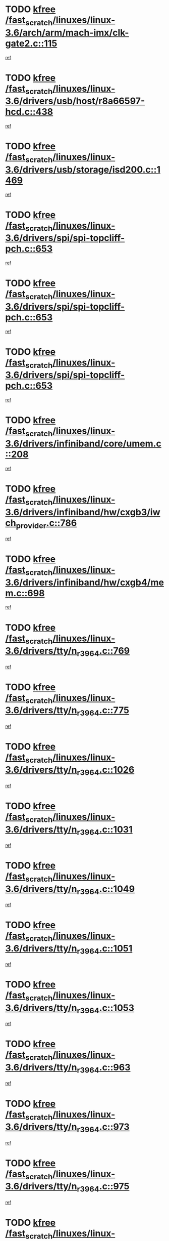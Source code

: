 * TODO [[view:/fast_scratch/linuxes/linux-3.6/arch/arm/mach-imx/clk-gate2.c::face=ovl-face1::linb=115::colb=2::cole=7][kfree /fast_scratch/linuxes/linux-3.6/arch/arm/mach-imx/clk-gate2.c::115]]
[[view:/fast_scratch/linuxes/linux-3.6/arch/arm/mach-imx/clk-gate2.c::face=ovl-face2::linb=117::colb=8::cole=11][ref]]
* TODO [[view:/fast_scratch/linuxes/linux-3.6/drivers/usb/host/r8a66597-hcd.c::face=ovl-face1::linb=438::colb=1::cole=6][kfree /fast_scratch/linuxes/linux-3.6/drivers/usb/host/r8a66597-hcd.c::438]]
[[view:/fast_scratch/linuxes/linux-3.6/drivers/usb/host/r8a66597-hcd.c::face=ovl-face2::linb=441::colb=38::cole=41][ref]]
* TODO [[view:/fast_scratch/linuxes/linux-3.6/drivers/usb/storage/isd200.c::face=ovl-face1::linb=1469::colb=3::cole=8][kfree /fast_scratch/linuxes/linux-3.6/drivers/usb/storage/isd200.c::1469]]
[[view:/fast_scratch/linuxes/linux-3.6/drivers/usb/storage/isd200.c::face=ovl-face2::linb=1475::colb=14::cole=18][ref]]
* TODO [[view:/fast_scratch/linuxes/linux-3.6/drivers/spi/spi-topcliff-pch.c::face=ovl-face1::linb=653::colb=3::cole=8][kfree /fast_scratch/linuxes/linux-3.6/drivers/spi/spi-topcliff-pch.c::653]]
[[view:/fast_scratch/linuxes/linux-3.6/drivers/spi/spi-topcliff-pch.c::face=ovl-face2::linb=676::colb=4::cole=21][ref]]
* TODO [[view:/fast_scratch/linuxes/linux-3.6/drivers/spi/spi-topcliff-pch.c::face=ovl-face1::linb=653::colb=3::cole=8][kfree /fast_scratch/linuxes/linux-3.6/drivers/spi/spi-topcliff-pch.c::653]]
[[view:/fast_scratch/linuxes/linux-3.6/drivers/spi/spi-topcliff-pch.c::face=ovl-face2::linb=680::colb=4::cole=21][ref]]
* TODO [[view:/fast_scratch/linuxes/linux-3.6/drivers/spi/spi-topcliff-pch.c::face=ovl-face1::linb=653::colb=3::cole=8][kfree /fast_scratch/linuxes/linux-3.6/drivers/spi/spi-topcliff-pch.c::653]]
[[view:/fast_scratch/linuxes/linux-3.6/drivers/spi/spi-topcliff-pch.c::face=ovl-face2::linb=694::colb=44::cole=61][ref]]
* TODO [[view:/fast_scratch/linuxes/linux-3.6/drivers/infiniband/core/umem.c::face=ovl-face1::linb=208::colb=2::cole=7][kfree /fast_scratch/linuxes/linux-3.6/drivers/infiniband/core/umem.c::208]]
[[view:/fast_scratch/linuxes/linux-3.6/drivers/infiniband/core/umem.c::face=ovl-face2::linb=217::colb=33::cole=37][ref]]
* TODO [[view:/fast_scratch/linuxes/linux-3.6/drivers/infiniband/hw/cxgb3/iwch_provider.c::face=ovl-face1::linb=786::colb=1::cole=6][kfree /fast_scratch/linuxes/linux-3.6/drivers/infiniband/hw/cxgb3/iwch_provider.c::786]]
[[view:/fast_scratch/linuxes/linux-3.6/drivers/infiniband/hw/cxgb3/iwch_provider.c::face=ovl-face2::linb=787::colb=60::cole=63][ref]]
* TODO [[view:/fast_scratch/linuxes/linux-3.6/drivers/infiniband/hw/cxgb4/mem.c::face=ovl-face1::linb=698::colb=1::cole=6][kfree /fast_scratch/linuxes/linux-3.6/drivers/infiniband/hw/cxgb4/mem.c::698]]
[[view:/fast_scratch/linuxes/linux-3.6/drivers/infiniband/hw/cxgb4/mem.c::face=ovl-face2::linb=699::colb=60::cole=63][ref]]
* TODO [[view:/fast_scratch/linuxes/linux-3.6/drivers/tty/n_r3964.c::face=ovl-face1::linb=769::colb=6::cole=11][kfree /fast_scratch/linuxes/linux-3.6/drivers/tty/n_r3964.c::769]]
[[view:/fast_scratch/linuxes/linux-3.6/drivers/tty/n_r3964.c::face=ovl-face2::linb=771::colb=19::cole=23][ref]]
* TODO [[view:/fast_scratch/linuxes/linux-3.6/drivers/tty/n_r3964.c::face=ovl-face1::linb=775::colb=4::cole=9][kfree /fast_scratch/linuxes/linux-3.6/drivers/tty/n_r3964.c::775]]
[[view:/fast_scratch/linuxes/linux-3.6/drivers/tty/n_r3964.c::face=ovl-face2::linb=776::colb=41::cole=48][ref]]
* TODO [[view:/fast_scratch/linuxes/linux-3.6/drivers/tty/n_r3964.c::face=ovl-face1::linb=1026::colb=4::cole=9][kfree /fast_scratch/linuxes/linux-3.6/drivers/tty/n_r3964.c::1026]]
[[view:/fast_scratch/linuxes/linux-3.6/drivers/tty/n_r3964.c::face=ovl-face2::linb=1027::colb=42::cole=46][ref]]
* TODO [[view:/fast_scratch/linuxes/linux-3.6/drivers/tty/n_r3964.c::face=ovl-face1::linb=1031::colb=2::cole=7][kfree /fast_scratch/linuxes/linux-3.6/drivers/tty/n_r3964.c::1031]]
[[view:/fast_scratch/linuxes/linux-3.6/drivers/tty/n_r3964.c::face=ovl-face2::linb=1032::colb=43::cole=50][ref]]
* TODO [[view:/fast_scratch/linuxes/linux-3.6/drivers/tty/n_r3964.c::face=ovl-face1::linb=1049::colb=1::cole=6][kfree /fast_scratch/linuxes/linux-3.6/drivers/tty/n_r3964.c::1049]]
[[view:/fast_scratch/linuxes/linux-3.6/drivers/tty/n_r3964.c::face=ovl-face2::linb=1050::colb=42::cole=55][ref]]
* TODO [[view:/fast_scratch/linuxes/linux-3.6/drivers/tty/n_r3964.c::face=ovl-face1::linb=1051::colb=1::cole=6][kfree /fast_scratch/linuxes/linux-3.6/drivers/tty/n_r3964.c::1051]]
[[view:/fast_scratch/linuxes/linux-3.6/drivers/tty/n_r3964.c::face=ovl-face2::linb=1052::colb=42::cole=55][ref]]
* TODO [[view:/fast_scratch/linuxes/linux-3.6/drivers/tty/n_r3964.c::face=ovl-face1::linb=1053::colb=1::cole=6][kfree /fast_scratch/linuxes/linux-3.6/drivers/tty/n_r3964.c::1053]]
[[view:/fast_scratch/linuxes/linux-3.6/drivers/tty/n_r3964.c::face=ovl-face2::linb=1054::colb=40::cole=45][ref]]
* TODO [[view:/fast_scratch/linuxes/linux-3.6/drivers/tty/n_r3964.c::face=ovl-face1::linb=963::colb=2::cole=7][kfree /fast_scratch/linuxes/linux-3.6/drivers/tty/n_r3964.c::963]]
[[view:/fast_scratch/linuxes/linux-3.6/drivers/tty/n_r3964.c::face=ovl-face2::linb=964::colb=40::cole=45][ref]]
* TODO [[view:/fast_scratch/linuxes/linux-3.6/drivers/tty/n_r3964.c::face=ovl-face1::linb=973::colb=2::cole=7][kfree /fast_scratch/linuxes/linux-3.6/drivers/tty/n_r3964.c::973]]
[[view:/fast_scratch/linuxes/linux-3.6/drivers/tty/n_r3964.c::face=ovl-face2::linb=974::colb=42::cole=55][ref]]
* TODO [[view:/fast_scratch/linuxes/linux-3.6/drivers/tty/n_r3964.c::face=ovl-face1::linb=975::colb=2::cole=7][kfree /fast_scratch/linuxes/linux-3.6/drivers/tty/n_r3964.c::975]]
[[view:/fast_scratch/linuxes/linux-3.6/drivers/tty/n_r3964.c::face=ovl-face2::linb=976::colb=40::cole=45][ref]]
* TODO [[view:/fast_scratch/linuxes/linux-3.6/drivers/tty/n_r3964.c::face=ovl-face1::linb=1097::colb=2::cole=7][kfree /fast_scratch/linuxes/linux-3.6/drivers/tty/n_r3964.c::1097]]
[[view:/fast_scratch/linuxes/linux-3.6/drivers/tty/n_r3964.c::face=ovl-face2::linb=1098::colb=39::cole=43][ref]]
* TODO [[view:/fast_scratch/linuxes/linux-3.6/drivers/tty/n_r3964.c::face=ovl-face1::linb=364::colb=1::cole=6][kfree /fast_scratch/linuxes/linux-3.6/drivers/tty/n_r3964.c::364]]
[[view:/fast_scratch/linuxes/linux-3.6/drivers/tty/n_r3964.c::face=ovl-face2::linb=365::colb=44::cole=51][ref]]
* TODO [[view:/fast_scratch/linuxes/linux-3.6/drivers/tty/n_r3964.c::face=ovl-face1::linb=291::colb=1::cole=6][kfree /fast_scratch/linuxes/linux-3.6/drivers/tty/n_r3964.c::291]]
[[view:/fast_scratch/linuxes/linux-3.6/drivers/tty/n_r3964.c::face=ovl-face2::linb=292::colb=44::cole=51][ref]]
* TODO [[view:/fast_scratch/linuxes/linux-3.6/drivers/target/iscsi/iscsi_target_login.c::face=ovl-face1::linb=1131::colb=2::cole=7][kfree /fast_scratch/linuxes/linux-3.6/drivers/target/iscsi/iscsi_target_login.c::1131]]
[[view:/fast_scratch/linuxes/linux-3.6/drivers/target/iscsi/iscsi_target_login.c::face=ovl-face2::linb=1139::colb=16::cole=26][ref]]
* TODO [[view:/fast_scratch/linuxes/linux-3.6/drivers/uio/uio_pruss.c::face=ovl-face1::linb=137::colb=2::cole=7][kfree /fast_scratch/linuxes/linux-3.6/drivers/uio/uio_pruss.c::137]]
[[view:/fast_scratch/linuxes/linux-3.6/drivers/uio/uio_pruss.c::face=ovl-face2::linb=138::colb=16::cole=20][ref]]
* TODO [[view:/fast_scratch/linuxes/linux-3.6/drivers/acpi/scan.c::face=ovl-face1::linb=501::colb=3::cole=8][kfree /fast_scratch/linuxes/linux-3.6/drivers/acpi/scan.c::501]]
[[view:/fast_scratch/linuxes/linux-3.6/drivers/acpi/scan.c::face=ovl-face2::linb=506::colb=23::cole=33][ref]]
* TODO [[view:/fast_scratch/linuxes/linux-3.6/drivers/staging/rts_pstor/ms.c::face=ovl-face1::linb=879::colb=3::cole=8][kfree /fast_scratch/linuxes/linux-3.6/drivers/staging/rts_pstor/ms.c::879]]
[[view:/fast_scratch/linuxes/linux-3.6/drivers/staging/rts_pstor/ms.c::face=ovl-face2::linb=883::colb=9::cole=12][ref]]
* TODO [[view:/fast_scratch/linuxes/linux-3.6/drivers/staging/rts_pstor/ms.c::face=ovl-face1::linb=879::colb=3::cole=8][kfree /fast_scratch/linuxes/linux-3.6/drivers/staging/rts_pstor/ms.c::879]]
[[view:/fast_scratch/linuxes/linux-3.6/drivers/staging/rts_pstor/ms.c::face=ovl-face2::linb=887::colb=26::cole=29][ref]]
* TODO [[view:/fast_scratch/linuxes/linux-3.6/drivers/staging/rts_pstor/ms.c::face=ovl-face1::linb=883::colb=3::cole=8][kfree /fast_scratch/linuxes/linux-3.6/drivers/staging/rts_pstor/ms.c::883]]
[[view:/fast_scratch/linuxes/linux-3.6/drivers/staging/rts_pstor/ms.c::face=ovl-face2::linb=887::colb=26::cole=29][ref]]
* TODO [[view:/fast_scratch/linuxes/linux-3.6/drivers/staging/rts_pstor/ms.c::face=ovl-face1::linb=895::colb=2::cole=7][kfree /fast_scratch/linuxes/linux-3.6/drivers/staging/rts_pstor/ms.c::895]]
[[view:/fast_scratch/linuxes/linux-3.6/drivers/staging/rts_pstor/ms.c::face=ovl-face2::linb=903::colb=9::cole=12][ref]]
* TODO [[view:/fast_scratch/linuxes/linux-3.6/drivers/staging/rts_pstor/ms.c::face=ovl-face1::linb=895::colb=2::cole=7][kfree /fast_scratch/linuxes/linux-3.6/drivers/staging/rts_pstor/ms.c::895]]
[[view:/fast_scratch/linuxes/linux-3.6/drivers/staging/rts_pstor/ms.c::face=ovl-face2::linb=912::colb=9::cole=12][ref]]
* TODO [[view:/fast_scratch/linuxes/linux-3.6/drivers/staging/rts_pstor/ms.c::face=ovl-face1::linb=895::colb=2::cole=7][kfree /fast_scratch/linuxes/linux-3.6/drivers/staging/rts_pstor/ms.c::895]]
[[view:/fast_scratch/linuxes/linux-3.6/drivers/staging/rts_pstor/ms.c::face=ovl-face2::linb=920::colb=8::cole=11][ref]]
* TODO [[view:/fast_scratch/linuxes/linux-3.6/drivers/staging/rts_pstor/ms.c::face=ovl-face1::linb=895::colb=2::cole=7][kfree /fast_scratch/linuxes/linux-3.6/drivers/staging/rts_pstor/ms.c::895]]
[[view:/fast_scratch/linuxes/linux-3.6/drivers/staging/rts_pstor/ms.c::face=ovl-face2::linb=924::colb=6::cole=9][ref]]
* TODO [[view:/fast_scratch/linuxes/linux-3.6/drivers/staging/rts_pstor/ms.c::face=ovl-face1::linb=895::colb=2::cole=7][kfree /fast_scratch/linuxes/linux-3.6/drivers/staging/rts_pstor/ms.c::895]]
[[view:/fast_scratch/linuxes/linux-3.6/drivers/staging/rts_pstor/ms.c::face=ovl-face2::linb=924::colb=26::cole=29][ref]]
* TODO [[view:/fast_scratch/linuxes/linux-3.6/drivers/staging/rts_pstor/ms.c::face=ovl-face1::linb=903::colb=3::cole=8][kfree /fast_scratch/linuxes/linux-3.6/drivers/staging/rts_pstor/ms.c::903]]
[[view:/fast_scratch/linuxes/linux-3.6/drivers/staging/rts_pstor/ms.c::face=ovl-face2::linb=903::colb=9::cole=12][ref]]
* TODO [[view:/fast_scratch/linuxes/linux-3.6/drivers/staging/rts_pstor/ms.c::face=ovl-face1::linb=903::colb=3::cole=8][kfree /fast_scratch/linuxes/linux-3.6/drivers/staging/rts_pstor/ms.c::903]]
[[view:/fast_scratch/linuxes/linux-3.6/drivers/staging/rts_pstor/ms.c::face=ovl-face2::linb=912::colb=9::cole=12][ref]]
* TODO [[view:/fast_scratch/linuxes/linux-3.6/drivers/staging/rts_pstor/ms.c::face=ovl-face1::linb=903::colb=3::cole=8][kfree /fast_scratch/linuxes/linux-3.6/drivers/staging/rts_pstor/ms.c::903]]
[[view:/fast_scratch/linuxes/linux-3.6/drivers/staging/rts_pstor/ms.c::face=ovl-face2::linb=920::colb=8::cole=11][ref]]
* TODO [[view:/fast_scratch/linuxes/linux-3.6/drivers/staging/rts_pstor/ms.c::face=ovl-face1::linb=903::colb=3::cole=8][kfree /fast_scratch/linuxes/linux-3.6/drivers/staging/rts_pstor/ms.c::903]]
[[view:/fast_scratch/linuxes/linux-3.6/drivers/staging/rts_pstor/ms.c::face=ovl-face2::linb=924::colb=6::cole=9][ref]]
* TODO [[view:/fast_scratch/linuxes/linux-3.6/drivers/staging/rts_pstor/ms.c::face=ovl-face1::linb=903::colb=3::cole=8][kfree /fast_scratch/linuxes/linux-3.6/drivers/staging/rts_pstor/ms.c::903]]
[[view:/fast_scratch/linuxes/linux-3.6/drivers/staging/rts_pstor/ms.c::face=ovl-face2::linb=924::colb=26::cole=29][ref]]
* TODO [[view:/fast_scratch/linuxes/linux-3.6/drivers/staging/rts_pstor/ms.c::face=ovl-face1::linb=912::colb=3::cole=8][kfree /fast_scratch/linuxes/linux-3.6/drivers/staging/rts_pstor/ms.c::912]]
[[view:/fast_scratch/linuxes/linux-3.6/drivers/staging/rts_pstor/ms.c::face=ovl-face2::linb=903::colb=9::cole=12][ref]]
* TODO [[view:/fast_scratch/linuxes/linux-3.6/drivers/staging/rts_pstor/ms.c::face=ovl-face1::linb=912::colb=3::cole=8][kfree /fast_scratch/linuxes/linux-3.6/drivers/staging/rts_pstor/ms.c::912]]
[[view:/fast_scratch/linuxes/linux-3.6/drivers/staging/rts_pstor/ms.c::face=ovl-face2::linb=912::colb=9::cole=12][ref]]
* TODO [[view:/fast_scratch/linuxes/linux-3.6/drivers/staging/rts_pstor/ms.c::face=ovl-face1::linb=912::colb=3::cole=8][kfree /fast_scratch/linuxes/linux-3.6/drivers/staging/rts_pstor/ms.c::912]]
[[view:/fast_scratch/linuxes/linux-3.6/drivers/staging/rts_pstor/ms.c::face=ovl-face2::linb=920::colb=8::cole=11][ref]]
* TODO [[view:/fast_scratch/linuxes/linux-3.6/drivers/staging/rts_pstor/ms.c::face=ovl-face1::linb=912::colb=3::cole=8][kfree /fast_scratch/linuxes/linux-3.6/drivers/staging/rts_pstor/ms.c::912]]
[[view:/fast_scratch/linuxes/linux-3.6/drivers/staging/rts_pstor/ms.c::face=ovl-face2::linb=924::colb=6::cole=9][ref]]
* TODO [[view:/fast_scratch/linuxes/linux-3.6/drivers/staging/rts_pstor/ms.c::face=ovl-face1::linb=912::colb=3::cole=8][kfree /fast_scratch/linuxes/linux-3.6/drivers/staging/rts_pstor/ms.c::912]]
[[view:/fast_scratch/linuxes/linux-3.6/drivers/staging/rts_pstor/ms.c::face=ovl-face2::linb=924::colb=26::cole=29][ref]]
* TODO [[view:/fast_scratch/linuxes/linux-3.6/drivers/staging/rts_pstor/ms.c::face=ovl-face1::linb=920::colb=2::cole=7][kfree /fast_scratch/linuxes/linux-3.6/drivers/staging/rts_pstor/ms.c::920]]
[[view:/fast_scratch/linuxes/linux-3.6/drivers/staging/rts_pstor/ms.c::face=ovl-face2::linb=924::colb=6::cole=9][ref]]
* TODO [[view:/fast_scratch/linuxes/linux-3.6/drivers/staging/rts_pstor/ms.c::face=ovl-face1::linb=920::colb=2::cole=7][kfree /fast_scratch/linuxes/linux-3.6/drivers/staging/rts_pstor/ms.c::920]]
[[view:/fast_scratch/linuxes/linux-3.6/drivers/staging/rts_pstor/ms.c::face=ovl-face2::linb=924::colb=26::cole=29][ref]]
* TODO [[view:/fast_scratch/linuxes/linux-3.6/drivers/staging/rts_pstor/ms.c::face=ovl-face1::linb=926::colb=2::cole=7][kfree /fast_scratch/linuxes/linux-3.6/drivers/staging/rts_pstor/ms.c::926]]
[[view:/fast_scratch/linuxes/linux-3.6/drivers/staging/rts_pstor/ms.c::face=ovl-face2::linb=930::colb=6::cole=9][ref]]
* TODO [[view:/fast_scratch/linuxes/linux-3.6/drivers/staging/rts_pstor/ms.c::face=ovl-face1::linb=926::colb=2::cole=7][kfree /fast_scratch/linuxes/linux-3.6/drivers/staging/rts_pstor/ms.c::926]]
[[view:/fast_scratch/linuxes/linux-3.6/drivers/staging/rts_pstor/ms.c::face=ovl-face2::linb=930::colb=22::cole=25][ref]]
* TODO [[view:/fast_scratch/linuxes/linux-3.6/drivers/staging/rts_pstor/ms.c::face=ovl-face1::linb=931::colb=2::cole=7][kfree /fast_scratch/linuxes/linux-3.6/drivers/staging/rts_pstor/ms.c::931]]
[[view:/fast_scratch/linuxes/linux-3.6/drivers/staging/rts_pstor/ms.c::face=ovl-face2::linb=935::colb=17::cole=20][ref]]
* TODO [[view:/fast_scratch/linuxes/linux-3.6/drivers/staging/rts_pstor/ms.c::face=ovl-face1::linb=953::colb=4::cole=9][kfree /fast_scratch/linuxes/linux-3.6/drivers/staging/rts_pstor/ms.c::953]]
[[view:/fast_scratch/linuxes/linux-3.6/drivers/staging/rts_pstor/ms.c::face=ovl-face2::linb=935::colb=17::cole=20][ref]]
* TODO [[view:/fast_scratch/linuxes/linux-3.6/drivers/staging/rts_pstor/ms.c::face=ovl-face1::linb=953::colb=4::cole=9][kfree /fast_scratch/linuxes/linux-3.6/drivers/staging/rts_pstor/ms.c::953]]
[[view:/fast_scratch/linuxes/linux-3.6/drivers/staging/rts_pstor/ms.c::face=ovl-face2::linb=957::colb=10::cole=13][ref]]
* TODO [[view:/fast_scratch/linuxes/linux-3.6/drivers/staging/rts_pstor/ms.c::face=ovl-face1::linb=953::colb=4::cole=9][kfree /fast_scratch/linuxes/linux-3.6/drivers/staging/rts_pstor/ms.c::953]]
[[view:/fast_scratch/linuxes/linux-3.6/drivers/staging/rts_pstor/ms.c::face=ovl-face2::linb=961::colb=10::cole=13][ref]]
* TODO [[view:/fast_scratch/linuxes/linux-3.6/drivers/staging/rts_pstor/ms.c::face=ovl-face1::linb=953::colb=4::cole=9][kfree /fast_scratch/linuxes/linux-3.6/drivers/staging/rts_pstor/ms.c::953]]
[[view:/fast_scratch/linuxes/linux-3.6/drivers/staging/rts_pstor/ms.c::face=ovl-face2::linb=966::colb=7::cole=10][ref]]
* TODO [[view:/fast_scratch/linuxes/linux-3.6/drivers/staging/rts_pstor/ms.c::face=ovl-face1::linb=953::colb=4::cole=9][kfree /fast_scratch/linuxes/linux-3.6/drivers/staging/rts_pstor/ms.c::953]]
[[view:/fast_scratch/linuxes/linux-3.6/drivers/staging/rts_pstor/ms.c::face=ovl-face2::linb=977::colb=6::cole=9][ref]]
* TODO [[view:/fast_scratch/linuxes/linux-3.6/drivers/staging/rts_pstor/ms.c::face=ovl-face1::linb=953::colb=4::cole=9][kfree /fast_scratch/linuxes/linux-3.6/drivers/staging/rts_pstor/ms.c::953]]
[[view:/fast_scratch/linuxes/linux-3.6/drivers/staging/rts_pstor/ms.c::face=ovl-face2::linb=1007::colb=10::cole=13][ref]]
* TODO [[view:/fast_scratch/linuxes/linux-3.6/drivers/staging/rts_pstor/ms.c::face=ovl-face1::linb=957::colb=4::cole=9][kfree /fast_scratch/linuxes/linux-3.6/drivers/staging/rts_pstor/ms.c::957]]
[[view:/fast_scratch/linuxes/linux-3.6/drivers/staging/rts_pstor/ms.c::face=ovl-face2::linb=935::colb=17::cole=20][ref]]
* TODO [[view:/fast_scratch/linuxes/linux-3.6/drivers/staging/rts_pstor/ms.c::face=ovl-face1::linb=957::colb=4::cole=9][kfree /fast_scratch/linuxes/linux-3.6/drivers/staging/rts_pstor/ms.c::957]]
[[view:/fast_scratch/linuxes/linux-3.6/drivers/staging/rts_pstor/ms.c::face=ovl-face2::linb=961::colb=10::cole=13][ref]]
* TODO [[view:/fast_scratch/linuxes/linux-3.6/drivers/staging/rts_pstor/ms.c::face=ovl-face1::linb=957::colb=4::cole=9][kfree /fast_scratch/linuxes/linux-3.6/drivers/staging/rts_pstor/ms.c::957]]
[[view:/fast_scratch/linuxes/linux-3.6/drivers/staging/rts_pstor/ms.c::face=ovl-face2::linb=966::colb=7::cole=10][ref]]
* TODO [[view:/fast_scratch/linuxes/linux-3.6/drivers/staging/rts_pstor/ms.c::face=ovl-face1::linb=957::colb=4::cole=9][kfree /fast_scratch/linuxes/linux-3.6/drivers/staging/rts_pstor/ms.c::957]]
[[view:/fast_scratch/linuxes/linux-3.6/drivers/staging/rts_pstor/ms.c::face=ovl-face2::linb=977::colb=6::cole=9][ref]]
* TODO [[view:/fast_scratch/linuxes/linux-3.6/drivers/staging/rts_pstor/ms.c::face=ovl-face1::linb=957::colb=4::cole=9][kfree /fast_scratch/linuxes/linux-3.6/drivers/staging/rts_pstor/ms.c::957]]
[[view:/fast_scratch/linuxes/linux-3.6/drivers/staging/rts_pstor/ms.c::face=ovl-face2::linb=1007::colb=10::cole=13][ref]]
* TODO [[view:/fast_scratch/linuxes/linux-3.6/drivers/staging/rts_pstor/ms.c::face=ovl-face1::linb=961::colb=4::cole=9][kfree /fast_scratch/linuxes/linux-3.6/drivers/staging/rts_pstor/ms.c::961]]
[[view:/fast_scratch/linuxes/linux-3.6/drivers/staging/rts_pstor/ms.c::face=ovl-face2::linb=935::colb=17::cole=20][ref]]
* TODO [[view:/fast_scratch/linuxes/linux-3.6/drivers/staging/rts_pstor/ms.c::face=ovl-face1::linb=961::colb=4::cole=9][kfree /fast_scratch/linuxes/linux-3.6/drivers/staging/rts_pstor/ms.c::961]]
[[view:/fast_scratch/linuxes/linux-3.6/drivers/staging/rts_pstor/ms.c::face=ovl-face2::linb=966::colb=7::cole=10][ref]]
* TODO [[view:/fast_scratch/linuxes/linux-3.6/drivers/staging/rts_pstor/ms.c::face=ovl-face1::linb=961::colb=4::cole=9][kfree /fast_scratch/linuxes/linux-3.6/drivers/staging/rts_pstor/ms.c::961]]
[[view:/fast_scratch/linuxes/linux-3.6/drivers/staging/rts_pstor/ms.c::face=ovl-face2::linb=977::colb=6::cole=9][ref]]
* TODO [[view:/fast_scratch/linuxes/linux-3.6/drivers/staging/rts_pstor/ms.c::face=ovl-face1::linb=961::colb=4::cole=9][kfree /fast_scratch/linuxes/linux-3.6/drivers/staging/rts_pstor/ms.c::961]]
[[view:/fast_scratch/linuxes/linux-3.6/drivers/staging/rts_pstor/ms.c::face=ovl-face2::linb=1007::colb=10::cole=13][ref]]
* TODO [[view:/fast_scratch/linuxes/linux-3.6/drivers/staging/rts_pstor/ms.c::face=ovl-face1::linb=987::colb=4::cole=9][kfree /fast_scratch/linuxes/linux-3.6/drivers/staging/rts_pstor/ms.c::987]]
[[view:/fast_scratch/linuxes/linux-3.6/drivers/staging/rts_pstor/ms.c::face=ovl-face2::linb=935::colb=17::cole=20][ref]]
* TODO [[view:/fast_scratch/linuxes/linux-3.6/drivers/staging/rts_pstor/ms.c::face=ovl-face1::linb=987::colb=4::cole=9][kfree /fast_scratch/linuxes/linux-3.6/drivers/staging/rts_pstor/ms.c::987]]
[[view:/fast_scratch/linuxes/linux-3.6/drivers/staging/rts_pstor/ms.c::face=ovl-face2::linb=991::colb=10::cole=13][ref]]
* TODO [[view:/fast_scratch/linuxes/linux-3.6/drivers/staging/rts_pstor/ms.c::face=ovl-face1::linb=987::colb=4::cole=9][kfree /fast_scratch/linuxes/linux-3.6/drivers/staging/rts_pstor/ms.c::987]]
[[view:/fast_scratch/linuxes/linux-3.6/drivers/staging/rts_pstor/ms.c::face=ovl-face2::linb=995::colb=10::cole=13][ref]]
* TODO [[view:/fast_scratch/linuxes/linux-3.6/drivers/staging/rts_pstor/ms.c::face=ovl-face1::linb=987::colb=4::cole=9][kfree /fast_scratch/linuxes/linux-3.6/drivers/staging/rts_pstor/ms.c::987]]
[[view:/fast_scratch/linuxes/linux-3.6/drivers/staging/rts_pstor/ms.c::face=ovl-face2::linb=1007::colb=10::cole=13][ref]]
* TODO [[view:/fast_scratch/linuxes/linux-3.6/drivers/staging/rts_pstor/ms.c::face=ovl-face1::linb=991::colb=4::cole=9][kfree /fast_scratch/linuxes/linux-3.6/drivers/staging/rts_pstor/ms.c::991]]
[[view:/fast_scratch/linuxes/linux-3.6/drivers/staging/rts_pstor/ms.c::face=ovl-face2::linb=935::colb=17::cole=20][ref]]
* TODO [[view:/fast_scratch/linuxes/linux-3.6/drivers/staging/rts_pstor/ms.c::face=ovl-face1::linb=991::colb=4::cole=9][kfree /fast_scratch/linuxes/linux-3.6/drivers/staging/rts_pstor/ms.c::991]]
[[view:/fast_scratch/linuxes/linux-3.6/drivers/staging/rts_pstor/ms.c::face=ovl-face2::linb=995::colb=10::cole=13][ref]]
* TODO [[view:/fast_scratch/linuxes/linux-3.6/drivers/staging/rts_pstor/ms.c::face=ovl-face1::linb=991::colb=4::cole=9][kfree /fast_scratch/linuxes/linux-3.6/drivers/staging/rts_pstor/ms.c::991]]
[[view:/fast_scratch/linuxes/linux-3.6/drivers/staging/rts_pstor/ms.c::face=ovl-face2::linb=1007::colb=10::cole=13][ref]]
* TODO [[view:/fast_scratch/linuxes/linux-3.6/drivers/staging/rts_pstor/ms.c::face=ovl-face1::linb=995::colb=4::cole=9][kfree /fast_scratch/linuxes/linux-3.6/drivers/staging/rts_pstor/ms.c::995]]
[[view:/fast_scratch/linuxes/linux-3.6/drivers/staging/rts_pstor/ms.c::face=ovl-face2::linb=935::colb=17::cole=20][ref]]
* TODO [[view:/fast_scratch/linuxes/linux-3.6/drivers/staging/rts_pstor/ms.c::face=ovl-face1::linb=995::colb=4::cole=9][kfree /fast_scratch/linuxes/linux-3.6/drivers/staging/rts_pstor/ms.c::995]]
[[view:/fast_scratch/linuxes/linux-3.6/drivers/staging/rts_pstor/ms.c::face=ovl-face2::linb=1007::colb=10::cole=13][ref]]
* TODO [[view:/fast_scratch/linuxes/linux-3.6/drivers/staging/rts_pstor/ms.c::face=ovl-face1::linb=1008::colb=2::cole=7][kfree /fast_scratch/linuxes/linux-3.6/drivers/staging/rts_pstor/ms.c::1008]]
[[view:/fast_scratch/linuxes/linux-3.6/drivers/staging/rts_pstor/ms.c::face=ovl-face2::linb=1012::colb=15::cole=18][ref]]
* TODO [[view:/fast_scratch/linuxes/linux-3.6/drivers/staging/rts_pstor/spi.c::face=ovl-face1::linb=546::colb=3::cole=8][kfree /fast_scratch/linuxes/linux-3.6/drivers/staging/rts_pstor/spi.c::546]]
[[view:/fast_scratch/linuxes/linux-3.6/drivers/staging/rts_pstor/spi.c::face=ovl-face2::linb=552::colb=28::cole=31][ref]]
* TODO [[view:/fast_scratch/linuxes/linux-3.6/drivers/staging/rts_pstor/spi.c::face=ovl-face1::linb=473::colb=3::cole=8][kfree /fast_scratch/linuxes/linux-3.6/drivers/staging/rts_pstor/spi.c::473]]
[[view:/fast_scratch/linuxes/linux-3.6/drivers/staging/rts_pstor/spi.c::face=ovl-face2::linb=477::colb=25::cole=28][ref]]
* TODO [[view:/fast_scratch/linuxes/linux-3.6/drivers/staging/rts_pstor/spi.c::face=ovl-face1::linb=594::colb=4::cole=9][kfree /fast_scratch/linuxes/linux-3.6/drivers/staging/rts_pstor/spi.c::594]]
[[view:/fast_scratch/linuxes/linux-3.6/drivers/staging/rts_pstor/spi.c::face=ovl-face2::linb=598::colb=29::cole=32][ref]]
* TODO [[view:/fast_scratch/linuxes/linux-3.6/drivers/staging/rts_pstor/spi.c::face=ovl-face1::linb=608::colb=4::cole=9][kfree /fast_scratch/linuxes/linux-3.6/drivers/staging/rts_pstor/spi.c::608]]
[[view:/fast_scratch/linuxes/linux-3.6/drivers/staging/rts_pstor/spi.c::face=ovl-face2::linb=594::colb=10::cole=13][ref]]
* TODO [[view:/fast_scratch/linuxes/linux-3.6/drivers/staging/rts_pstor/spi.c::face=ovl-face1::linb=608::colb=4::cole=9][kfree /fast_scratch/linuxes/linux-3.6/drivers/staging/rts_pstor/spi.c::608]]
[[view:/fast_scratch/linuxes/linux-3.6/drivers/staging/rts_pstor/spi.c::face=ovl-face2::linb=598::colb=29::cole=32][ref]]
* TODO [[view:/fast_scratch/linuxes/linux-3.6/drivers/staging/rts_pstor/spi.c::face=ovl-face1::linb=608::colb=4::cole=9][kfree /fast_scratch/linuxes/linux-3.6/drivers/staging/rts_pstor/spi.c::608]]
[[view:/fast_scratch/linuxes/linux-3.6/drivers/staging/rts_pstor/spi.c::face=ovl-face2::linb=616::colb=10::cole=13][ref]]
* TODO [[view:/fast_scratch/linuxes/linux-3.6/drivers/staging/rts_pstor/spi.c::face=ovl-face1::linb=608::colb=4::cole=9][kfree /fast_scratch/linuxes/linux-3.6/drivers/staging/rts_pstor/spi.c::608]]
[[view:/fast_scratch/linuxes/linux-3.6/drivers/staging/rts_pstor/spi.c::face=ovl-face2::linb=624::colb=8::cole=11][ref]]
* TODO [[view:/fast_scratch/linuxes/linux-3.6/drivers/staging/rts_pstor/spi.c::face=ovl-face1::linb=616::colb=4::cole=9][kfree /fast_scratch/linuxes/linux-3.6/drivers/staging/rts_pstor/spi.c::616]]
[[view:/fast_scratch/linuxes/linux-3.6/drivers/staging/rts_pstor/spi.c::face=ovl-face2::linb=594::colb=10::cole=13][ref]]
* TODO [[view:/fast_scratch/linuxes/linux-3.6/drivers/staging/rts_pstor/spi.c::face=ovl-face1::linb=616::colb=4::cole=9][kfree /fast_scratch/linuxes/linux-3.6/drivers/staging/rts_pstor/spi.c::616]]
[[view:/fast_scratch/linuxes/linux-3.6/drivers/staging/rts_pstor/spi.c::face=ovl-face2::linb=598::colb=29::cole=32][ref]]
* TODO [[view:/fast_scratch/linuxes/linux-3.6/drivers/staging/rts_pstor/spi.c::face=ovl-face1::linb=616::colb=4::cole=9][kfree /fast_scratch/linuxes/linux-3.6/drivers/staging/rts_pstor/spi.c::616]]
[[view:/fast_scratch/linuxes/linux-3.6/drivers/staging/rts_pstor/spi.c::face=ovl-face2::linb=624::colb=8::cole=11][ref]]
* TODO [[view:/fast_scratch/linuxes/linux-3.6/drivers/staging/rts_pstor/spi.c::face=ovl-face1::linb=653::colb=4::cole=9][kfree /fast_scratch/linuxes/linux-3.6/drivers/staging/rts_pstor/spi.c::653]]
[[view:/fast_scratch/linuxes/linux-3.6/drivers/staging/rts_pstor/spi.c::face=ovl-face2::linb=638::colb=29::cole=32][ref]]
* TODO [[view:/fast_scratch/linuxes/linux-3.6/drivers/staging/rts_pstor/spi.c::face=ovl-face1::linb=653::colb=4::cole=9][kfree /fast_scratch/linuxes/linux-3.6/drivers/staging/rts_pstor/spi.c::653]]
[[view:/fast_scratch/linuxes/linux-3.6/drivers/staging/rts_pstor/spi.c::face=ovl-face2::linb=661::colb=10::cole=13][ref]]
* TODO [[view:/fast_scratch/linuxes/linux-3.6/drivers/staging/rts_pstor/spi.c::face=ovl-face1::linb=653::colb=4::cole=9][kfree /fast_scratch/linuxes/linux-3.6/drivers/staging/rts_pstor/spi.c::653]]
[[view:/fast_scratch/linuxes/linux-3.6/drivers/staging/rts_pstor/spi.c::face=ovl-face2::linb=668::colb=8::cole=11][ref]]
* TODO [[view:/fast_scratch/linuxes/linux-3.6/drivers/staging/rts_pstor/spi.c::face=ovl-face1::linb=661::colb=4::cole=9][kfree /fast_scratch/linuxes/linux-3.6/drivers/staging/rts_pstor/spi.c::661]]
[[view:/fast_scratch/linuxes/linux-3.6/drivers/staging/rts_pstor/spi.c::face=ovl-face2::linb=638::colb=29::cole=32][ref]]
* TODO [[view:/fast_scratch/linuxes/linux-3.6/drivers/staging/rts_pstor/spi.c::face=ovl-face1::linb=661::colb=4::cole=9][kfree /fast_scratch/linuxes/linux-3.6/drivers/staging/rts_pstor/spi.c::661]]
[[view:/fast_scratch/linuxes/linux-3.6/drivers/staging/rts_pstor/spi.c::face=ovl-face2::linb=668::colb=8::cole=11][ref]]
* TODO [[view:/fast_scratch/linuxes/linux-3.6/drivers/staging/rts_pstor/spi.c::face=ovl-face1::linb=690::colb=4::cole=9][kfree /fast_scratch/linuxes/linux-3.6/drivers/staging/rts_pstor/spi.c::690]]
[[view:/fast_scratch/linuxes/linux-3.6/drivers/staging/rts_pstor/spi.c::face=ovl-face2::linb=701::colb=29::cole=32][ref]]
* TODO [[view:/fast_scratch/linuxes/linux-3.6/drivers/staging/rts_pstor/spi.c::face=ovl-face1::linb=705::colb=4::cole=9][kfree /fast_scratch/linuxes/linux-3.6/drivers/staging/rts_pstor/spi.c::705]]
[[view:/fast_scratch/linuxes/linux-3.6/drivers/staging/rts_pstor/spi.c::face=ovl-face2::linb=690::colb=10::cole=13][ref]]
* TODO [[view:/fast_scratch/linuxes/linux-3.6/drivers/staging/rts_pstor/spi.c::face=ovl-face1::linb=705::colb=4::cole=9][kfree /fast_scratch/linuxes/linux-3.6/drivers/staging/rts_pstor/spi.c::705]]
[[view:/fast_scratch/linuxes/linux-3.6/drivers/staging/rts_pstor/spi.c::face=ovl-face2::linb=701::colb=29::cole=32][ref]]
* TODO [[view:/fast_scratch/linuxes/linux-3.6/drivers/staging/rts_pstor/spi.c::face=ovl-face1::linb=705::colb=4::cole=9][kfree /fast_scratch/linuxes/linux-3.6/drivers/staging/rts_pstor/spi.c::705]]
[[view:/fast_scratch/linuxes/linux-3.6/drivers/staging/rts_pstor/spi.c::face=ovl-face2::linb=713::colb=10::cole=13][ref]]
* TODO [[view:/fast_scratch/linuxes/linux-3.6/drivers/staging/rts_pstor/spi.c::face=ovl-face1::linb=705::colb=4::cole=9][kfree /fast_scratch/linuxes/linux-3.6/drivers/staging/rts_pstor/spi.c::705]]
[[view:/fast_scratch/linuxes/linux-3.6/drivers/staging/rts_pstor/spi.c::face=ovl-face2::linb=721::colb=8::cole=11][ref]]
* TODO [[view:/fast_scratch/linuxes/linux-3.6/drivers/staging/rts_pstor/spi.c::face=ovl-face1::linb=713::colb=4::cole=9][kfree /fast_scratch/linuxes/linux-3.6/drivers/staging/rts_pstor/spi.c::713]]
[[view:/fast_scratch/linuxes/linux-3.6/drivers/staging/rts_pstor/spi.c::face=ovl-face2::linb=690::colb=10::cole=13][ref]]
* TODO [[view:/fast_scratch/linuxes/linux-3.6/drivers/staging/rts_pstor/spi.c::face=ovl-face1::linb=713::colb=4::cole=9][kfree /fast_scratch/linuxes/linux-3.6/drivers/staging/rts_pstor/spi.c::713]]
[[view:/fast_scratch/linuxes/linux-3.6/drivers/staging/rts_pstor/spi.c::face=ovl-face2::linb=701::colb=29::cole=32][ref]]
* TODO [[view:/fast_scratch/linuxes/linux-3.6/drivers/staging/rts_pstor/spi.c::face=ovl-face1::linb=713::colb=4::cole=9][kfree /fast_scratch/linuxes/linux-3.6/drivers/staging/rts_pstor/spi.c::713]]
[[view:/fast_scratch/linuxes/linux-3.6/drivers/staging/rts_pstor/spi.c::face=ovl-face2::linb=721::colb=8::cole=11][ref]]
* TODO [[view:/fast_scratch/linuxes/linux-3.6/drivers/staging/rts_pstor/sd.c::face=ovl-face1::linb=4149::colb=3::cole=8][kfree /fast_scratch/linuxes/linux-3.6/drivers/staging/rts_pstor/sd.c::4149]]
[[view:/fast_scratch/linuxes/linux-3.6/drivers/staging/rts_pstor/sd.c::face=ovl-face2::linb=4155::colb=25::cole=28][ref]]
* TODO [[view:/fast_scratch/linuxes/linux-3.6/drivers/staging/rts_pstor/sd.c::face=ovl-face1::linb=4407::colb=4::cole=9][kfree /fast_scratch/linuxes/linux-3.6/drivers/staging/rts_pstor/sd.c::4407]]
[[view:/fast_scratch/linuxes/linux-3.6/drivers/staging/rts_pstor/sd.c::face=ovl-face2::linb=4414::colb=29::cole=32][ref]]
* TODO [[view:/fast_scratch/linuxes/linux-3.6/drivers/staging/rts_pstor/sd.c::face=ovl-face1::linb=4407::colb=4::cole=9][kfree /fast_scratch/linuxes/linux-3.6/drivers/staging/rts_pstor/sd.c::4407]]
[[view:/fast_scratch/linuxes/linux-3.6/drivers/staging/rts_pstor/sd.c::face=ovl-face2::linb=4418::colb=10::cole=13][ref]]
* TODO [[view:/fast_scratch/linuxes/linux-3.6/drivers/staging/rts_pstor/sd.c::face=ovl-face1::linb=4407::colb=4::cole=9][kfree /fast_scratch/linuxes/linux-3.6/drivers/staging/rts_pstor/sd.c::4407]]
[[view:/fast_scratch/linuxes/linux-3.6/drivers/staging/rts_pstor/sd.c::face=ovl-face2::linb=4434::colb=8::cole=11][ref]]
* TODO [[view:/fast_scratch/linuxes/linux-3.6/drivers/staging/rts_pstor/sd.c::face=ovl-face1::linb=4418::colb=4::cole=9][kfree /fast_scratch/linuxes/linux-3.6/drivers/staging/rts_pstor/sd.c::4418]]
[[view:/fast_scratch/linuxes/linux-3.6/drivers/staging/rts_pstor/sd.c::face=ovl-face2::linb=4434::colb=8::cole=11][ref]]
* TODO [[view:/fast_scratch/linuxes/linux-3.6/drivers/staging/rts_pstor/sd.c::face=ovl-face1::linb=4429::colb=4::cole=9][kfree /fast_scratch/linuxes/linux-3.6/drivers/staging/rts_pstor/sd.c::4429]]
[[view:/fast_scratch/linuxes/linux-3.6/drivers/staging/rts_pstor/sd.c::face=ovl-face2::linb=4434::colb=8::cole=11][ref]]
* TODO [[view:/fast_scratch/linuxes/linux-3.6/drivers/staging/tidspbridge/rmgr/proc.c::face=ovl-face1::linb=328::colb=3::cole=8][kfree /fast_scratch/linuxes/linux-3.6/drivers/staging/tidspbridge/rmgr/proc.c::328]]
[[view:/fast_scratch/linuxes/linux-3.6/drivers/staging/tidspbridge/rmgr/proc.c::face=ovl-face2::linb=339::colb=1::cole=14][ref]]
* TODO [[view:/fast_scratch/linuxes/linux-3.6/drivers/staging/tidspbridge/rmgr/proc.c::face=ovl-face1::linb=330::colb=2::cole=7][kfree /fast_scratch/linuxes/linux-3.6/drivers/staging/tidspbridge/rmgr/proc.c::330]]
[[view:/fast_scratch/linuxes/linux-3.6/drivers/staging/tidspbridge/rmgr/proc.c::face=ovl-face2::linb=339::colb=1::cole=14][ref]]
* TODO [[view:/fast_scratch/linuxes/linux-3.6/drivers/staging/tidspbridge/rmgr/proc.c::face=ovl-face1::linb=364::colb=3::cole=8][kfree /fast_scratch/linuxes/linux-3.6/drivers/staging/tidspbridge/rmgr/proc.c::364]]
[[view:/fast_scratch/linuxes/linux-3.6/drivers/staging/tidspbridge/rmgr/proc.c::face=ovl-face2::linb=367::colb=27::cole=40][ref]]
* TODO [[view:/fast_scratch/linuxes/linux-3.6/drivers/staging/tidspbridge/rmgr/dbdcd.c::face=ovl-face1::linb=881::colb=4::cole=9][kfree /fast_scratch/linuxes/linux-3.6/drivers/staging/tidspbridge/rmgr/dbdcd.c::881]]
[[view:/fast_scratch/linuxes/linux-3.6/drivers/staging/tidspbridge/rmgr/dbdcd.c::face=ovl-face2::linb=886::colb=7::cole=14][ref]]
* TODO [[view:/fast_scratch/linuxes/linux-3.6/drivers/staging/gdm72xx/gdm_usb.c::face=ovl-face1::linb=634::colb=2::cole=7][kfree /fast_scratch/linuxes/linux-3.6/drivers/staging/gdm72xx/gdm_usb.c::634]]
[[view:/fast_scratch/linuxes/linux-3.6/drivers/staging/gdm72xx/gdm_usb.c::face=ovl-face2::linb=637::colb=24::cole=31][ref]]
* TODO [[view:/fast_scratch/linuxes/linux-3.6/drivers/staging/rts5139/sd_cprm.c::face=ovl-face1::linb=417::colb=3::cole=8][kfree /fast_scratch/linuxes/linux-3.6/drivers/staging/rts5139/sd_cprm.c::417]]
[[view:/fast_scratch/linuxes/linux-3.6/drivers/staging/rts5139/sd_cprm.c::face=ovl-face2::linb=426::colb=24::cole=27][ref]]
* TODO [[view:/fast_scratch/linuxes/linux-3.6/drivers/staging/rts5139/sd_cprm.c::face=ovl-face1::linb=417::colb=3::cole=8][kfree /fast_scratch/linuxes/linux-3.6/drivers/staging/rts5139/sd_cprm.c::417]]
[[view:/fast_scratch/linuxes/linux-3.6/drivers/staging/rts5139/sd_cprm.c::face=ovl-face2::linb=429::colb=20::cole=23][ref]]
* TODO [[view:/fast_scratch/linuxes/linux-3.6/drivers/staging/rts5139/sd_cprm.c::face=ovl-face1::linb=629::colb=4::cole=9][kfree /fast_scratch/linuxes/linux-3.6/drivers/staging/rts5139/sd_cprm.c::629]]
[[view:/fast_scratch/linuxes/linux-3.6/drivers/staging/rts5139/sd_cprm.c::face=ovl-face2::linb=637::colb=12::cole=15][ref]]
* TODO [[view:/fast_scratch/linuxes/linux-3.6/drivers/staging/rts5139/sd_cprm.c::face=ovl-face1::linb=629::colb=4::cole=9][kfree /fast_scratch/linuxes/linux-3.6/drivers/staging/rts5139/sd_cprm.c::629]]
[[view:/fast_scratch/linuxes/linux-3.6/drivers/staging/rts5139/sd_cprm.c::face=ovl-face2::linb=641::colb=10::cole=13][ref]]
* TODO [[view:/fast_scratch/linuxes/linux-3.6/drivers/staging/rts5139/sd_cprm.c::face=ovl-face1::linb=629::colb=4::cole=9][kfree /fast_scratch/linuxes/linux-3.6/drivers/staging/rts5139/sd_cprm.c::629]]
[[view:/fast_scratch/linuxes/linux-3.6/drivers/staging/rts5139/sd_cprm.c::face=ovl-face2::linb=658::colb=8::cole=11][ref]]
* TODO [[view:/fast_scratch/linuxes/linux-3.6/drivers/staging/rts5139/sd_cprm.c::face=ovl-face1::linb=641::colb=4::cole=9][kfree /fast_scratch/linuxes/linux-3.6/drivers/staging/rts5139/sd_cprm.c::641]]
[[view:/fast_scratch/linuxes/linux-3.6/drivers/staging/rts5139/sd_cprm.c::face=ovl-face2::linb=658::colb=8::cole=11][ref]]
* TODO [[view:/fast_scratch/linuxes/linux-3.6/drivers/staging/rts5139/sd_cprm.c::face=ovl-face1::linb=653::colb=4::cole=9][kfree /fast_scratch/linuxes/linux-3.6/drivers/staging/rts5139/sd_cprm.c::653]]
[[view:/fast_scratch/linuxes/linux-3.6/drivers/staging/rts5139/sd_cprm.c::face=ovl-face2::linb=658::colb=8::cole=11][ref]]
* TODO [[view:/fast_scratch/linuxes/linux-3.6/drivers/staging/rts5139/ms.c::face=ovl-face1::linb=959::colb=3::cole=8][kfree /fast_scratch/linuxes/linux-3.6/drivers/staging/rts5139/ms.c::959]]
[[view:/fast_scratch/linuxes/linux-3.6/drivers/staging/rts5139/ms.c::face=ovl-face2::linb=963::colb=9::cole=12][ref]]
* TODO [[view:/fast_scratch/linuxes/linux-3.6/drivers/staging/rts5139/ms.c::face=ovl-face1::linb=959::colb=3::cole=8][kfree /fast_scratch/linuxes/linux-3.6/drivers/staging/rts5139/ms.c::959]]
[[view:/fast_scratch/linuxes/linux-3.6/drivers/staging/rts5139/ms.c::face=ovl-face2::linb=969::colb=31::cole=34][ref]]
* TODO [[view:/fast_scratch/linuxes/linux-3.6/drivers/staging/rts5139/ms.c::face=ovl-face1::linb=963::colb=3::cole=8][kfree /fast_scratch/linuxes/linux-3.6/drivers/staging/rts5139/ms.c::963]]
[[view:/fast_scratch/linuxes/linux-3.6/drivers/staging/rts5139/ms.c::face=ovl-face2::linb=969::colb=31::cole=34][ref]]
* TODO [[view:/fast_scratch/linuxes/linux-3.6/drivers/staging/rts5139/ms.c::face=ovl-face1::linb=976::colb=2::cole=7][kfree /fast_scratch/linuxes/linux-3.6/drivers/staging/rts5139/ms.c::976]]
[[view:/fast_scratch/linuxes/linux-3.6/drivers/staging/rts5139/ms.c::face=ovl-face2::linb=984::colb=9::cole=12][ref]]
* TODO [[view:/fast_scratch/linuxes/linux-3.6/drivers/staging/rts5139/ms.c::face=ovl-face1::linb=976::colb=2::cole=7][kfree /fast_scratch/linuxes/linux-3.6/drivers/staging/rts5139/ms.c::976]]
[[view:/fast_scratch/linuxes/linux-3.6/drivers/staging/rts5139/ms.c::face=ovl-face2::linb=995::colb=9::cole=12][ref]]
* TODO [[view:/fast_scratch/linuxes/linux-3.6/drivers/staging/rts5139/ms.c::face=ovl-face1::linb=976::colb=2::cole=7][kfree /fast_scratch/linuxes/linux-3.6/drivers/staging/rts5139/ms.c::976]]
[[view:/fast_scratch/linuxes/linux-3.6/drivers/staging/rts5139/ms.c::face=ovl-face2::linb=1003::colb=8::cole=11][ref]]
* TODO [[view:/fast_scratch/linuxes/linux-3.6/drivers/staging/rts5139/ms.c::face=ovl-face1::linb=976::colb=2::cole=7][kfree /fast_scratch/linuxes/linux-3.6/drivers/staging/rts5139/ms.c::976]]
[[view:/fast_scratch/linuxes/linux-3.6/drivers/staging/rts5139/ms.c::face=ovl-face2::linb=1007::colb=6::cole=9][ref]]
* TODO [[view:/fast_scratch/linuxes/linux-3.6/drivers/staging/rts5139/ms.c::face=ovl-face1::linb=976::colb=2::cole=7][kfree /fast_scratch/linuxes/linux-3.6/drivers/staging/rts5139/ms.c::976]]
[[view:/fast_scratch/linuxes/linux-3.6/drivers/staging/rts5139/ms.c::face=ovl-face2::linb=1007::colb=26::cole=29][ref]]
* TODO [[view:/fast_scratch/linuxes/linux-3.6/drivers/staging/rts5139/ms.c::face=ovl-face1::linb=984::colb=3::cole=8][kfree /fast_scratch/linuxes/linux-3.6/drivers/staging/rts5139/ms.c::984]]
[[view:/fast_scratch/linuxes/linux-3.6/drivers/staging/rts5139/ms.c::face=ovl-face2::linb=984::colb=9::cole=12][ref]]
* TODO [[view:/fast_scratch/linuxes/linux-3.6/drivers/staging/rts5139/ms.c::face=ovl-face1::linb=984::colb=3::cole=8][kfree /fast_scratch/linuxes/linux-3.6/drivers/staging/rts5139/ms.c::984]]
[[view:/fast_scratch/linuxes/linux-3.6/drivers/staging/rts5139/ms.c::face=ovl-face2::linb=995::colb=9::cole=12][ref]]
* TODO [[view:/fast_scratch/linuxes/linux-3.6/drivers/staging/rts5139/ms.c::face=ovl-face1::linb=984::colb=3::cole=8][kfree /fast_scratch/linuxes/linux-3.6/drivers/staging/rts5139/ms.c::984]]
[[view:/fast_scratch/linuxes/linux-3.6/drivers/staging/rts5139/ms.c::face=ovl-face2::linb=1003::colb=8::cole=11][ref]]
* TODO [[view:/fast_scratch/linuxes/linux-3.6/drivers/staging/rts5139/ms.c::face=ovl-face1::linb=984::colb=3::cole=8][kfree /fast_scratch/linuxes/linux-3.6/drivers/staging/rts5139/ms.c::984]]
[[view:/fast_scratch/linuxes/linux-3.6/drivers/staging/rts5139/ms.c::face=ovl-face2::linb=1007::colb=6::cole=9][ref]]
* TODO [[view:/fast_scratch/linuxes/linux-3.6/drivers/staging/rts5139/ms.c::face=ovl-face1::linb=984::colb=3::cole=8][kfree /fast_scratch/linuxes/linux-3.6/drivers/staging/rts5139/ms.c::984]]
[[view:/fast_scratch/linuxes/linux-3.6/drivers/staging/rts5139/ms.c::face=ovl-face2::linb=1007::colb=26::cole=29][ref]]
* TODO [[view:/fast_scratch/linuxes/linux-3.6/drivers/staging/rts5139/ms.c::face=ovl-face1::linb=995::colb=3::cole=8][kfree /fast_scratch/linuxes/linux-3.6/drivers/staging/rts5139/ms.c::995]]
[[view:/fast_scratch/linuxes/linux-3.6/drivers/staging/rts5139/ms.c::face=ovl-face2::linb=984::colb=9::cole=12][ref]]
* TODO [[view:/fast_scratch/linuxes/linux-3.6/drivers/staging/rts5139/ms.c::face=ovl-face1::linb=995::colb=3::cole=8][kfree /fast_scratch/linuxes/linux-3.6/drivers/staging/rts5139/ms.c::995]]
[[view:/fast_scratch/linuxes/linux-3.6/drivers/staging/rts5139/ms.c::face=ovl-face2::linb=995::colb=9::cole=12][ref]]
* TODO [[view:/fast_scratch/linuxes/linux-3.6/drivers/staging/rts5139/ms.c::face=ovl-face1::linb=995::colb=3::cole=8][kfree /fast_scratch/linuxes/linux-3.6/drivers/staging/rts5139/ms.c::995]]
[[view:/fast_scratch/linuxes/linux-3.6/drivers/staging/rts5139/ms.c::face=ovl-face2::linb=1003::colb=8::cole=11][ref]]
* TODO [[view:/fast_scratch/linuxes/linux-3.6/drivers/staging/rts5139/ms.c::face=ovl-face1::linb=995::colb=3::cole=8][kfree /fast_scratch/linuxes/linux-3.6/drivers/staging/rts5139/ms.c::995]]
[[view:/fast_scratch/linuxes/linux-3.6/drivers/staging/rts5139/ms.c::face=ovl-face2::linb=1007::colb=6::cole=9][ref]]
* TODO [[view:/fast_scratch/linuxes/linux-3.6/drivers/staging/rts5139/ms.c::face=ovl-face1::linb=995::colb=3::cole=8][kfree /fast_scratch/linuxes/linux-3.6/drivers/staging/rts5139/ms.c::995]]
[[view:/fast_scratch/linuxes/linux-3.6/drivers/staging/rts5139/ms.c::face=ovl-face2::linb=1007::colb=26::cole=29][ref]]
* TODO [[view:/fast_scratch/linuxes/linux-3.6/drivers/staging/rts5139/ms.c::face=ovl-face1::linb=1003::colb=2::cole=7][kfree /fast_scratch/linuxes/linux-3.6/drivers/staging/rts5139/ms.c::1003]]
[[view:/fast_scratch/linuxes/linux-3.6/drivers/staging/rts5139/ms.c::face=ovl-face2::linb=1007::colb=6::cole=9][ref]]
* TODO [[view:/fast_scratch/linuxes/linux-3.6/drivers/staging/rts5139/ms.c::face=ovl-face1::linb=1003::colb=2::cole=7][kfree /fast_scratch/linuxes/linux-3.6/drivers/staging/rts5139/ms.c::1003]]
[[view:/fast_scratch/linuxes/linux-3.6/drivers/staging/rts5139/ms.c::face=ovl-face2::linb=1007::colb=26::cole=29][ref]]
* TODO [[view:/fast_scratch/linuxes/linux-3.6/drivers/staging/rts5139/ms.c::face=ovl-face1::linb=1009::colb=2::cole=7][kfree /fast_scratch/linuxes/linux-3.6/drivers/staging/rts5139/ms.c::1009]]
[[view:/fast_scratch/linuxes/linux-3.6/drivers/staging/rts5139/ms.c::face=ovl-face2::linb=1013::colb=6::cole=9][ref]]
* TODO [[view:/fast_scratch/linuxes/linux-3.6/drivers/staging/rts5139/ms.c::face=ovl-face1::linb=1009::colb=2::cole=7][kfree /fast_scratch/linuxes/linux-3.6/drivers/staging/rts5139/ms.c::1009]]
[[view:/fast_scratch/linuxes/linux-3.6/drivers/staging/rts5139/ms.c::face=ovl-face2::linb=1013::colb=22::cole=25][ref]]
* TODO [[view:/fast_scratch/linuxes/linux-3.6/drivers/staging/rts5139/ms.c::face=ovl-face1::linb=1014::colb=2::cole=7][kfree /fast_scratch/linuxes/linux-3.6/drivers/staging/rts5139/ms.c::1014]]
[[view:/fast_scratch/linuxes/linux-3.6/drivers/staging/rts5139/ms.c::face=ovl-face2::linb=1018::colb=17::cole=20][ref]]
* TODO [[view:/fast_scratch/linuxes/linux-3.6/drivers/staging/rts5139/ms.c::face=ovl-face1::linb=1040::colb=4::cole=9][kfree /fast_scratch/linuxes/linux-3.6/drivers/staging/rts5139/ms.c::1040]]
[[view:/fast_scratch/linuxes/linux-3.6/drivers/staging/rts5139/ms.c::face=ovl-face2::linb=1018::colb=17::cole=20][ref]]
* TODO [[view:/fast_scratch/linuxes/linux-3.6/drivers/staging/rts5139/ms.c::face=ovl-face1::linb=1040::colb=4::cole=9][kfree /fast_scratch/linuxes/linux-3.6/drivers/staging/rts5139/ms.c::1040]]
[[view:/fast_scratch/linuxes/linux-3.6/drivers/staging/rts5139/ms.c::face=ovl-face2::linb=1044::colb=10::cole=13][ref]]
* TODO [[view:/fast_scratch/linuxes/linux-3.6/drivers/staging/rts5139/ms.c::face=ovl-face1::linb=1040::colb=4::cole=9][kfree /fast_scratch/linuxes/linux-3.6/drivers/staging/rts5139/ms.c::1040]]
[[view:/fast_scratch/linuxes/linux-3.6/drivers/staging/rts5139/ms.c::face=ovl-face2::linb=1048::colb=10::cole=13][ref]]
* TODO [[view:/fast_scratch/linuxes/linux-3.6/drivers/staging/rts5139/ms.c::face=ovl-face1::linb=1040::colb=4::cole=9][kfree /fast_scratch/linuxes/linux-3.6/drivers/staging/rts5139/ms.c::1040]]
[[view:/fast_scratch/linuxes/linux-3.6/drivers/staging/rts5139/ms.c::face=ovl-face2::linb=1052::colb=7::cole=10][ref]]
* TODO [[view:/fast_scratch/linuxes/linux-3.6/drivers/staging/rts5139/ms.c::face=ovl-face1::linb=1040::colb=4::cole=9][kfree /fast_scratch/linuxes/linux-3.6/drivers/staging/rts5139/ms.c::1040]]
[[view:/fast_scratch/linuxes/linux-3.6/drivers/staging/rts5139/ms.c::face=ovl-face2::linb=1062::colb=6::cole=9][ref]]
* TODO [[view:/fast_scratch/linuxes/linux-3.6/drivers/staging/rts5139/ms.c::face=ovl-face1::linb=1040::colb=4::cole=9][kfree /fast_scratch/linuxes/linux-3.6/drivers/staging/rts5139/ms.c::1040]]
[[view:/fast_scratch/linuxes/linux-3.6/drivers/staging/rts5139/ms.c::face=ovl-face2::linb=1096::colb=10::cole=13][ref]]
* TODO [[view:/fast_scratch/linuxes/linux-3.6/drivers/staging/rts5139/ms.c::face=ovl-face1::linb=1044::colb=4::cole=9][kfree /fast_scratch/linuxes/linux-3.6/drivers/staging/rts5139/ms.c::1044]]
[[view:/fast_scratch/linuxes/linux-3.6/drivers/staging/rts5139/ms.c::face=ovl-face2::linb=1018::colb=17::cole=20][ref]]
* TODO [[view:/fast_scratch/linuxes/linux-3.6/drivers/staging/rts5139/ms.c::face=ovl-face1::linb=1044::colb=4::cole=9][kfree /fast_scratch/linuxes/linux-3.6/drivers/staging/rts5139/ms.c::1044]]
[[view:/fast_scratch/linuxes/linux-3.6/drivers/staging/rts5139/ms.c::face=ovl-face2::linb=1048::colb=10::cole=13][ref]]
* TODO [[view:/fast_scratch/linuxes/linux-3.6/drivers/staging/rts5139/ms.c::face=ovl-face1::linb=1044::colb=4::cole=9][kfree /fast_scratch/linuxes/linux-3.6/drivers/staging/rts5139/ms.c::1044]]
[[view:/fast_scratch/linuxes/linux-3.6/drivers/staging/rts5139/ms.c::face=ovl-face2::linb=1052::colb=7::cole=10][ref]]
* TODO [[view:/fast_scratch/linuxes/linux-3.6/drivers/staging/rts5139/ms.c::face=ovl-face1::linb=1044::colb=4::cole=9][kfree /fast_scratch/linuxes/linux-3.6/drivers/staging/rts5139/ms.c::1044]]
[[view:/fast_scratch/linuxes/linux-3.6/drivers/staging/rts5139/ms.c::face=ovl-face2::linb=1062::colb=6::cole=9][ref]]
* TODO [[view:/fast_scratch/linuxes/linux-3.6/drivers/staging/rts5139/ms.c::face=ovl-face1::linb=1044::colb=4::cole=9][kfree /fast_scratch/linuxes/linux-3.6/drivers/staging/rts5139/ms.c::1044]]
[[view:/fast_scratch/linuxes/linux-3.6/drivers/staging/rts5139/ms.c::face=ovl-face2::linb=1096::colb=10::cole=13][ref]]
* TODO [[view:/fast_scratch/linuxes/linux-3.6/drivers/staging/rts5139/ms.c::face=ovl-face1::linb=1048::colb=4::cole=9][kfree /fast_scratch/linuxes/linux-3.6/drivers/staging/rts5139/ms.c::1048]]
[[view:/fast_scratch/linuxes/linux-3.6/drivers/staging/rts5139/ms.c::face=ovl-face2::linb=1018::colb=17::cole=20][ref]]
* TODO [[view:/fast_scratch/linuxes/linux-3.6/drivers/staging/rts5139/ms.c::face=ovl-face1::linb=1048::colb=4::cole=9][kfree /fast_scratch/linuxes/linux-3.6/drivers/staging/rts5139/ms.c::1048]]
[[view:/fast_scratch/linuxes/linux-3.6/drivers/staging/rts5139/ms.c::face=ovl-face2::linb=1052::colb=7::cole=10][ref]]
* TODO [[view:/fast_scratch/linuxes/linux-3.6/drivers/staging/rts5139/ms.c::face=ovl-face1::linb=1048::colb=4::cole=9][kfree /fast_scratch/linuxes/linux-3.6/drivers/staging/rts5139/ms.c::1048]]
[[view:/fast_scratch/linuxes/linux-3.6/drivers/staging/rts5139/ms.c::face=ovl-face2::linb=1062::colb=6::cole=9][ref]]
* TODO [[view:/fast_scratch/linuxes/linux-3.6/drivers/staging/rts5139/ms.c::face=ovl-face1::linb=1048::colb=4::cole=9][kfree /fast_scratch/linuxes/linux-3.6/drivers/staging/rts5139/ms.c::1048]]
[[view:/fast_scratch/linuxes/linux-3.6/drivers/staging/rts5139/ms.c::face=ovl-face2::linb=1096::colb=10::cole=13][ref]]
* TODO [[view:/fast_scratch/linuxes/linux-3.6/drivers/staging/rts5139/ms.c::face=ovl-face1::linb=1076::colb=4::cole=9][kfree /fast_scratch/linuxes/linux-3.6/drivers/staging/rts5139/ms.c::1076]]
[[view:/fast_scratch/linuxes/linux-3.6/drivers/staging/rts5139/ms.c::face=ovl-face2::linb=1018::colb=17::cole=20][ref]]
* TODO [[view:/fast_scratch/linuxes/linux-3.6/drivers/staging/rts5139/ms.c::face=ovl-face1::linb=1076::colb=4::cole=9][kfree /fast_scratch/linuxes/linux-3.6/drivers/staging/rts5139/ms.c::1076]]
[[view:/fast_scratch/linuxes/linux-3.6/drivers/staging/rts5139/ms.c::face=ovl-face2::linb=1080::colb=10::cole=13][ref]]
* TODO [[view:/fast_scratch/linuxes/linux-3.6/drivers/staging/rts5139/ms.c::face=ovl-face1::linb=1076::colb=4::cole=9][kfree /fast_scratch/linuxes/linux-3.6/drivers/staging/rts5139/ms.c::1076]]
[[view:/fast_scratch/linuxes/linux-3.6/drivers/staging/rts5139/ms.c::face=ovl-face2::linb=1084::colb=10::cole=13][ref]]
* TODO [[view:/fast_scratch/linuxes/linux-3.6/drivers/staging/rts5139/ms.c::face=ovl-face1::linb=1076::colb=4::cole=9][kfree /fast_scratch/linuxes/linux-3.6/drivers/staging/rts5139/ms.c::1076]]
[[view:/fast_scratch/linuxes/linux-3.6/drivers/staging/rts5139/ms.c::face=ovl-face2::linb=1096::colb=10::cole=13][ref]]
* TODO [[view:/fast_scratch/linuxes/linux-3.6/drivers/staging/rts5139/ms.c::face=ovl-face1::linb=1080::colb=4::cole=9][kfree /fast_scratch/linuxes/linux-3.6/drivers/staging/rts5139/ms.c::1080]]
[[view:/fast_scratch/linuxes/linux-3.6/drivers/staging/rts5139/ms.c::face=ovl-face2::linb=1018::colb=17::cole=20][ref]]
* TODO [[view:/fast_scratch/linuxes/linux-3.6/drivers/staging/rts5139/ms.c::face=ovl-face1::linb=1080::colb=4::cole=9][kfree /fast_scratch/linuxes/linux-3.6/drivers/staging/rts5139/ms.c::1080]]
[[view:/fast_scratch/linuxes/linux-3.6/drivers/staging/rts5139/ms.c::face=ovl-face2::linb=1084::colb=10::cole=13][ref]]
* TODO [[view:/fast_scratch/linuxes/linux-3.6/drivers/staging/rts5139/ms.c::face=ovl-face1::linb=1080::colb=4::cole=9][kfree /fast_scratch/linuxes/linux-3.6/drivers/staging/rts5139/ms.c::1080]]
[[view:/fast_scratch/linuxes/linux-3.6/drivers/staging/rts5139/ms.c::face=ovl-face2::linb=1096::colb=10::cole=13][ref]]
* TODO [[view:/fast_scratch/linuxes/linux-3.6/drivers/staging/rts5139/ms.c::face=ovl-face1::linb=1084::colb=4::cole=9][kfree /fast_scratch/linuxes/linux-3.6/drivers/staging/rts5139/ms.c::1084]]
[[view:/fast_scratch/linuxes/linux-3.6/drivers/staging/rts5139/ms.c::face=ovl-face2::linb=1018::colb=17::cole=20][ref]]
* TODO [[view:/fast_scratch/linuxes/linux-3.6/drivers/staging/rts5139/ms.c::face=ovl-face1::linb=1084::colb=4::cole=9][kfree /fast_scratch/linuxes/linux-3.6/drivers/staging/rts5139/ms.c::1084]]
[[view:/fast_scratch/linuxes/linux-3.6/drivers/staging/rts5139/ms.c::face=ovl-face2::linb=1096::colb=10::cole=13][ref]]
* TODO [[view:/fast_scratch/linuxes/linux-3.6/drivers/staging/rts5139/ms.c::face=ovl-face1::linb=1097::colb=2::cole=7][kfree /fast_scratch/linuxes/linux-3.6/drivers/staging/rts5139/ms.c::1097]]
[[view:/fast_scratch/linuxes/linux-3.6/drivers/staging/rts5139/ms.c::face=ovl-face2::linb=1101::colb=14::cole=17][ref]]
* TODO [[view:/fast_scratch/linuxes/linux-3.6/drivers/staging/rts5139/rts51x_fop.c::face=ovl-face1::linb=91::colb=3::cole=8][kfree /fast_scratch/linuxes/linux-3.6/drivers/staging/rts5139/rts51x_fop.c::91]]
[[view:/fast_scratch/linuxes/linux-3.6/drivers/staging/rts5139/rts51x_fop.c::face=ovl-face2::linb=96::colb=46::cole=49][ref]]
* TODO [[view:/fast_scratch/linuxes/linux-3.6/drivers/staging/rts5139/rts51x_fop.c::face=ovl-face1::linb=98::colb=3::cole=8][kfree /fast_scratch/linuxes/linux-3.6/drivers/staging/rts5139/rts51x_fop.c::98]]
[[view:/fast_scratch/linuxes/linux-3.6/drivers/staging/rts5139/rts51x_fop.c::face=ovl-face2::linb=102::colb=8::cole=11][ref]]
* TODO [[view:/fast_scratch/linuxes/linux-3.6/drivers/staging/rts5139/rts51x_fop.c::face=ovl-face1::linb=115::colb=3::cole=8][kfree /fast_scratch/linuxes/linux-3.6/drivers/staging/rts5139/rts51x_fop.c::115]]
[[view:/fast_scratch/linuxes/linux-3.6/drivers/staging/rts5139/rts51x_fop.c::face=ovl-face2::linb=122::colb=31::cole=34][ref]]
* TODO [[view:/fast_scratch/linuxes/linux-3.6/drivers/staging/rts5139/rts51x_fop.c::face=ovl-face1::linb=125::colb=3::cole=8][kfree /fast_scratch/linuxes/linux-3.6/drivers/staging/rts5139/rts51x_fop.c::125]]
[[view:/fast_scratch/linuxes/linux-3.6/drivers/staging/rts5139/rts51x_fop.c::face=ovl-face2::linb=129::colb=8::cole=11][ref]]
* TODO [[view:/fast_scratch/linuxes/linux-3.6/drivers/media/dvb/siano/smscoreapi.c::face=ovl-face1::linb=726::colb=1::cole=6][kfree /fast_scratch/linuxes/linux-3.6/drivers/media/dvb/siano/smscoreapi.c::726]]
[[view:/fast_scratch/linuxes/linux-3.6/drivers/media/dvb/siano/smscoreapi.c::face=ovl-face2::linb=730::colb=33::cole=40][ref]]
* TODO [[view:/fast_scratch/linuxes/linux-3.6/drivers/net/ethernet/mellanox/mlx4/resource_tracker.c::face=ovl-face1::linb=3212::colb=5::cole=10][kfree /fast_scratch/linuxes/linux-3.6/drivers/net/ethernet/mellanox/mlx4/resource_tracker.c::3212]]
[[view:/fast_scratch/linuxes/linux-3.6/drivers/net/ethernet/mellanox/mlx4/resource_tracker.c::face=ovl-face2::linb=3208::colb=15::cole=17][ref]]
* TODO [[view:/fast_scratch/linuxes/linux-3.6/drivers/net/ethernet/mellanox/mlx4/resource_tracker.c::face=ovl-face1::linb=3212::colb=5::cole=10][kfree /fast_scratch/linuxes/linux-3.6/drivers/net/ethernet/mellanox/mlx4/resource_tracker.c::3212]]
[[view:/fast_scratch/linuxes/linux-3.6/drivers/net/ethernet/mellanox/mlx4/resource_tracker.c::face=ovl-face2::linb=3227::colb=17::cole=19][ref]]
* TODO [[view:/fast_scratch/linuxes/linux-3.6/drivers/net/ethernet/mellanox/mlx4/resource_tracker.c::face=ovl-face1::linb=3443::colb=5::cole=10][kfree /fast_scratch/linuxes/linux-3.6/drivers/net/ethernet/mellanox/mlx4/resource_tracker.c::3443]]
[[view:/fast_scratch/linuxes/linux-3.6/drivers/net/ethernet/mellanox/mlx4/resource_tracker.c::face=ovl-face2::linb=3439::colb=15::cole=17][ref]]
* TODO [[view:/fast_scratch/linuxes/linux-3.6/drivers/net/ethernet/mellanox/mlx4/resource_tracker.c::face=ovl-face1::linb=3443::colb=5::cole=10][kfree /fast_scratch/linuxes/linux-3.6/drivers/net/ethernet/mellanox/mlx4/resource_tracker.c::3443]]
[[view:/fast_scratch/linuxes/linux-3.6/drivers/net/ethernet/mellanox/mlx4/resource_tracker.c::face=ovl-face2::linb=3463::colb=17::cole=19][ref]]
* TODO [[view:/fast_scratch/linuxes/linux-3.6/drivers/net/ethernet/mellanox/mlx4/resource_tracker.c::face=ovl-face1::linb=3396::colb=5::cole=10][kfree /fast_scratch/linuxes/linux-3.6/drivers/net/ethernet/mellanox/mlx4/resource_tracker.c::3396]]
[[view:/fast_scratch/linuxes/linux-3.6/drivers/net/ethernet/mellanox/mlx4/resource_tracker.c::face=ovl-face2::linb=3392::colb=15::cole=22][ref]]
* TODO [[view:/fast_scratch/linuxes/linux-3.6/drivers/net/ethernet/mellanox/mlx4/resource_tracker.c::face=ovl-face1::linb=3275::colb=5::cole=10][kfree /fast_scratch/linuxes/linux-3.6/drivers/net/ethernet/mellanox/mlx4/resource_tracker.c::3275]]
[[view:/fast_scratch/linuxes/linux-3.6/drivers/net/ethernet/mellanox/mlx4/resource_tracker.c::face=ovl-face2::linb=3269::colb=28::cole=31][ref]]
* TODO [[view:/fast_scratch/linuxes/linux-3.6/drivers/net/ethernet/mellanox/mlx4/resource_tracker.c::face=ovl-face1::linb=3275::colb=5::cole=10][kfree /fast_scratch/linuxes/linux-3.6/drivers/net/ethernet/mellanox/mlx4/resource_tracker.c::3275]]
[[view:/fast_scratch/linuxes/linux-3.6/drivers/net/ethernet/mellanox/mlx4/resource_tracker.c::face=ovl-face2::linb=3280::colb=29::cole=32][ref]]
* TODO [[view:/fast_scratch/linuxes/linux-3.6/drivers/net/ethernet/mellanox/mlx4/resource_tracker.c::face=ovl-face1::linb=3275::colb=5::cole=10][kfree /fast_scratch/linuxes/linux-3.6/drivers/net/ethernet/mellanox/mlx4/resource_tracker.c::3275]]
[[view:/fast_scratch/linuxes/linux-3.6/drivers/net/ethernet/mellanox/mlx4/resource_tracker.c::face=ovl-face2::linb=3295::colb=9::cole=12][ref]]
* TODO [[view:/fast_scratch/linuxes/linux-3.6/drivers/net/ethernet/mellanox/mlx4/resource_tracker.c::face=ovl-face1::linb=3344::colb=5::cole=10][kfree /fast_scratch/linuxes/linux-3.6/drivers/net/ethernet/mellanox/mlx4/resource_tracker.c::3344]]
[[view:/fast_scratch/linuxes/linux-3.6/drivers/net/ethernet/mellanox/mlx4/resource_tracker.c::face=ovl-face2::linb=3338::colb=13::cole=16][ref]]
* TODO [[view:/fast_scratch/linuxes/linux-3.6/drivers/net/ethernet/mellanox/mlx4/resource_tracker.c::face=ovl-face1::linb=3075::colb=5::cole=10][kfree /fast_scratch/linuxes/linux-3.6/drivers/net/ethernet/mellanox/mlx4/resource_tracker.c::3075]]
[[view:/fast_scratch/linuxes/linux-3.6/drivers/net/ethernet/mellanox/mlx4/resource_tracker.c::face=ovl-face2::linb=3071::colb=15::cole=17][ref]]
* TODO [[view:/fast_scratch/linuxes/linux-3.6/drivers/net/ethernet/mellanox/mlx4/resource_tracker.c::face=ovl-face1::linb=3075::colb=5::cole=10][kfree /fast_scratch/linuxes/linux-3.6/drivers/net/ethernet/mellanox/mlx4/resource_tracker.c::3075]]
[[view:/fast_scratch/linuxes/linux-3.6/drivers/net/ethernet/mellanox/mlx4/resource_tracker.c::face=ovl-face2::linb=3086::colb=13::cole=15][ref]]
* TODO [[view:/fast_scratch/linuxes/linux-3.6/drivers/net/ethernet/mellanox/mlx4/resource_tracker.c::face=ovl-face1::linb=3146::colb=5::cole=10][kfree /fast_scratch/linuxes/linux-3.6/drivers/net/ethernet/mellanox/mlx4/resource_tracker.c::3146]]
[[view:/fast_scratch/linuxes/linux-3.6/drivers/net/ethernet/mellanox/mlx4/resource_tracker.c::face=ovl-face2::linb=3142::colb=15::cole=18][ref]]
* TODO [[view:/fast_scratch/linuxes/linux-3.6/drivers/net/ethernet/mellanox/mlx4/resource_tracker.c::face=ovl-face1::linb=3146::colb=5::cole=10][kfree /fast_scratch/linuxes/linux-3.6/drivers/net/ethernet/mellanox/mlx4/resource_tracker.c::3146]]
[[view:/fast_scratch/linuxes/linux-3.6/drivers/net/ethernet/mellanox/mlx4/resource_tracker.c::face=ovl-face2::linb=3162::colb=17::cole=20][ref]]
* TODO [[view:/fast_scratch/linuxes/linux-3.6/drivers/net/can/mcp251x.c::face=ovl-face1::linb=1089::colb=2::cole=7][kfree /fast_scratch/linuxes/linux-3.6/drivers/net/can/mcp251x.c::1089]]
[[view:/fast_scratch/linuxes/linux-3.6/drivers/net/can/mcp251x.c::face=ovl-face2::linb=1094::colb=6::cole=22][ref]]
* TODO [[view:/fast_scratch/linuxes/linux-3.6/drivers/iommu/omap-iovmm.c::face=ovl-face1::linb=150::colb=1::cole=6][kfree /fast_scratch/linuxes/linux-3.6/drivers/iommu/omap-iovmm.c::150]]
[[view:/fast_scratch/linuxes/linux-3.6/drivers/iommu/omap-iovmm.c::face=ovl-face2::linb=152::colb=36::cole=39][ref]]
* TODO [[view:/fast_scratch/linuxes/linux-3.6/drivers/crypto/n2_core.c::face=ovl-face1::linb=1511::colb=2::cole=7][kfree /fast_scratch/linuxes/linux-3.6/drivers/crypto/n2_core.c::1511]]
[[view:/fast_scratch/linuxes/linux-3.6/drivers/crypto/n2_core.c::face=ovl-face2::linb=1515::colb=13::cole=14][ref]]
* TODO [[view:/fast_scratch/linuxes/linux-3.6/drivers/misc/lkdtm.c::face=ovl-face1::linb=328::colb=2::cole=7][kfree /fast_scratch/linuxes/linux-3.6/drivers/misc/lkdtm.c::328]]
[[view:/fast_scratch/linuxes/linux-3.6/drivers/misc/lkdtm.c::face=ovl-face2::linb=330::colb=9::cole=13][ref]]
* TODO [[view:/fast_scratch/linuxes/linux-3.6/drivers/mtd/devices/phram.c::face=ovl-face1::linb=248::colb=2::cole=7][kfree /fast_scratch/linuxes/linux-3.6/drivers/mtd/devices/phram.c::248]]
[[view:/fast_scratch/linuxes/linux-3.6/drivers/mtd/devices/phram.c::face=ovl-face2::linb=254::colb=8::cole=12][ref]]
* TODO [[view:/fast_scratch/linuxes/linux-3.6/drivers/mtd/devices/phram.c::face=ovl-face1::linb=248::colb=2::cole=7][kfree /fast_scratch/linuxes/linux-3.6/drivers/mtd/devices/phram.c::248]]
[[view:/fast_scratch/linuxes/linux-3.6/drivers/mtd/devices/phram.c::face=ovl-face2::linb=258::colb=23::cole=27][ref]]
* TODO [[view:/fast_scratch/linuxes/linux-3.6/drivers/mtd/devices/phram.c::face=ovl-face1::linb=254::colb=2::cole=7][kfree /fast_scratch/linuxes/linux-3.6/drivers/mtd/devices/phram.c::254]]
[[view:/fast_scratch/linuxes/linux-3.6/drivers/mtd/devices/phram.c::face=ovl-face2::linb=258::colb=23::cole=27][ref]]
* TODO [[view:/fast_scratch/linuxes/linux-3.6/drivers/mtd/nand/ppchameleonevb.c::face=ovl-face1::linb=266::colb=2::cole=7][kfree /fast_scratch/linuxes/linux-3.6/drivers/mtd/nand/ppchameleonevb.c::266]]
[[view:/fast_scratch/linuxes/linux-3.6/drivers/mtd/nand/ppchameleonevb.c::face=ovl-face2::linb=368::colb=6::cole=21][ref]]
* TODO [[view:/fast_scratch/linuxes/linux-3.6/fs/ceph/super.c::face=ovl-face1::linb=550::colb=1::cole=6][kfree /fast_scratch/linuxes/linux-3.6/fs/ceph/super.c::550]]
[[view:/fast_scratch/linuxes/linux-3.6/fs/ceph/super.c::face=ovl-face2::linb=551::colb=37::cole=40][ref]]
* TODO [[view:/fast_scratch/linuxes/linux-3.6/fs/ceph/mds_client.c::face=ovl-face1::linb=3241::colb=1::cole=6][kfree /fast_scratch/linuxes/linux-3.6/fs/ceph/mds_client.c::3241]]
[[view:/fast_scratch/linuxes/linux-3.6/fs/ceph/mds_client.c::face=ovl-face2::linb=3242::colb=32::cole=36][ref]]
* TODO [[view:/fast_scratch/linuxes/linux-3.6/fs/cifs/file.c::face=ovl-face1::linb=1378::colb=3::cole=8][kfree /fast_scratch/linuxes/linux-3.6/fs/cifs/file.c::1378]]
[[view:/fast_scratch/linuxes/linux-3.6/fs/cifs/file.c::face=ovl-face2::linb=1385::colb=9::cole=13][ref]]
* TODO [[view:/fast_scratch/linuxes/linux-3.6/fs/cifs/file.c::face=ovl-face1::linb=1378::colb=3::cole=8][kfree /fast_scratch/linuxes/linux-3.6/fs/cifs/file.c::1378]]
[[view:/fast_scratch/linuxes/linux-3.6/fs/cifs/file.c::face=ovl-face2::linb=1389::colb=23::cole=27][ref]]
* TODO [[view:/fast_scratch/linuxes/linux-3.6/fs/btrfs/extent-tree.c::face=ovl-face1::linb=7084::colb=2::cole=7][kfree /fast_scratch/linuxes/linux-3.6/fs/btrfs/extent-tree.c::7084]]
[[view:/fast_scratch/linuxes/linux-3.6/fs/btrfs/extent-tree.c::face=ovl-face2::linb=7093::colb=18::cole=22][ref]]
* TODO [[view:/fast_scratch/linuxes/linux-3.6/fs/fuse/dev.c::face=ovl-face1::linb=1973::colb=2::cole=7][kfree /fast_scratch/linuxes/linux-3.6/fs/fuse/dev.c::1973]]
[[view:/fast_scratch/linuxes/linux-3.6/fs/fuse/dev.c::face=ovl-face2::linb=1973::colb=8::cole=35][ref]]
* TODO [[view:/fast_scratch/linuxes/linux-3.6/mm/slub.c::face=ovl-face1::linb=4443::colb=1::cole=6][kfree /fast_scratch/linuxes/linux-3.6/mm/slub.c::4443]]
[[view:/fast_scratch/linuxes/linux-3.6/mm/slub.c::face=ovl-face2::linb=4444::colb=2::cole=3][ref]]
* TODO [[view:/fast_scratch/linuxes/linux-3.6/mm/slub.c::face=ovl-face1::linb=4449::colb=1::cole=6][kfree /fast_scratch/linuxes/linux-3.6/mm/slub.c::4449]]
[[view:/fast_scratch/linuxes/linux-3.6/mm/slub.c::face=ovl-face2::linb=4450::colb=1::cole=2][ref]]
* TODO [[view:/fast_scratch/linuxes/linux-3.6/mm/slub.c::face=ovl-face1::linb=4456::colb=1::cole=6][kfree /fast_scratch/linuxes/linux-3.6/mm/slub.c::4456]]
[[view:/fast_scratch/linuxes/linux-3.6/mm/slub.c::face=ovl-face2::linb=4457::colb=1::cole=2][ref]]
* TODO [[view:/fast_scratch/linuxes/linux-3.6/net/sctp/endpointola.c::face=ovl-face1::linb=283::colb=2::cole=7][kfree /fast_scratch/linuxes/linux-3.6/net/sctp/endpointola.c::283]]
[[view:/fast_scratch/linuxes/linux-3.6/net/sctp/endpointola.c::face=ovl-face2::linb=284::colb=22::cole=24][ref]]
* TODO [[view:/fast_scratch/linuxes/linux-3.6/net/sctp/transport.c::face=ovl-face1::linb=177::colb=1::cole=6][kfree /fast_scratch/linuxes/linux-3.6/net/sctp/transport.c::177]]
[[view:/fast_scratch/linuxes/linux-3.6/net/sctp/transport.c::face=ovl-face2::linb=178::colb=21::cole=30][ref]]
* TODO [[view:/fast_scratch/linuxes/linux-3.6/net/ceph/ceph_common.c::face=ovl-face1::linb=509::colb=1::cole=6][kfree /fast_scratch/linuxes/linux-3.6/net/ceph/ceph_common.c::509]]
[[view:/fast_scratch/linuxes/linux-3.6/net/ceph/ceph_common.c::face=ovl-face2::linb=510::colb=34::cole=40][ref]]
* TODO [[view:/fast_scratch/linuxes/linux-3.6/net/nfc/hci/core.c::face=ovl-face1::linb=87::colb=3::cole=8][kfree /fast_scratch/linuxes/linux-3.6/net/nfc/hci/core.c::87]]
[[view:/fast_scratch/linuxes/linux-3.6/net/nfc/hci/core.c::face=ovl-face2::linb=95::colb=5::cole=8][ref]]
* TODO [[view:/fast_scratch/linuxes/linux-3.6/security/apparmor/path.c::face=ovl-face1::linb=226::colb=2::cole=7][kfree /fast_scratch/linuxes/linux-3.6/security/apparmor/path.c::226]]
[[view:/fast_scratch/linuxes/linux-3.6/security/apparmor/path.c::face=ovl-face2::linb=232::colb=11::cole=14][ref]]
* TODO [[view:/fast_scratch/linuxes/linux-3.6/sound/pci/asihpi/asihpi.c::face=ovl-face1::linb=1169::colb=2::cole=7][kfree /fast_scratch/linuxes/linux-3.6/sound/pci/asihpi/asihpi.c::1169]]
[[view:/fast_scratch/linuxes/linux-3.6/sound/pci/asihpi/asihpi.c::face=ovl-face2::linb=1175::colb=13::cole=17][ref]]
* TODO [[view:/fast_scratch/linuxes/linux-3.6/sound/pci/asihpi/asihpi.c::face=ovl-face1::linb=990::colb=2::cole=7][kfree /fast_scratch/linuxes/linux-3.6/sound/pci/asihpi/asihpi.c::990]]
[[view:/fast_scratch/linuxes/linux-3.6/sound/pci/asihpi/asihpi.c::face=ovl-face2::linb=1001::colb=13::cole=17][ref]]
